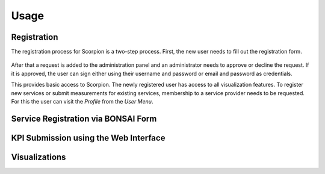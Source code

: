 Usage
=====

Registration
------------

The registration process for Scorpion is a two-step process. 
First, the new user needs to fill out the registration form. 

.. figure:: ../img/registration-form.png
    :alt: Registration Form

After that a request is added to the administration panel and 
an administrator needs to approve or decline the request. If 
it is approved, the user can sign either using their username 
and password or email and password as credentials.

This provides basic access to Scorpion. The newly registered
user has access to all visualization features. To register new
services or submit measurements for existing services, membership
to a service provider needs to be requested. For this the user 
can visit the `Profile` from the `User Menu`.

.. figure:: ../img/user-menu.png
    :alt: `User Menu` in the top right hand corner.

Service Registration via BONSAI Form
------------------------------------

KPI Submission using the Web Interface
--------------------------------------

Visualizations
--------------